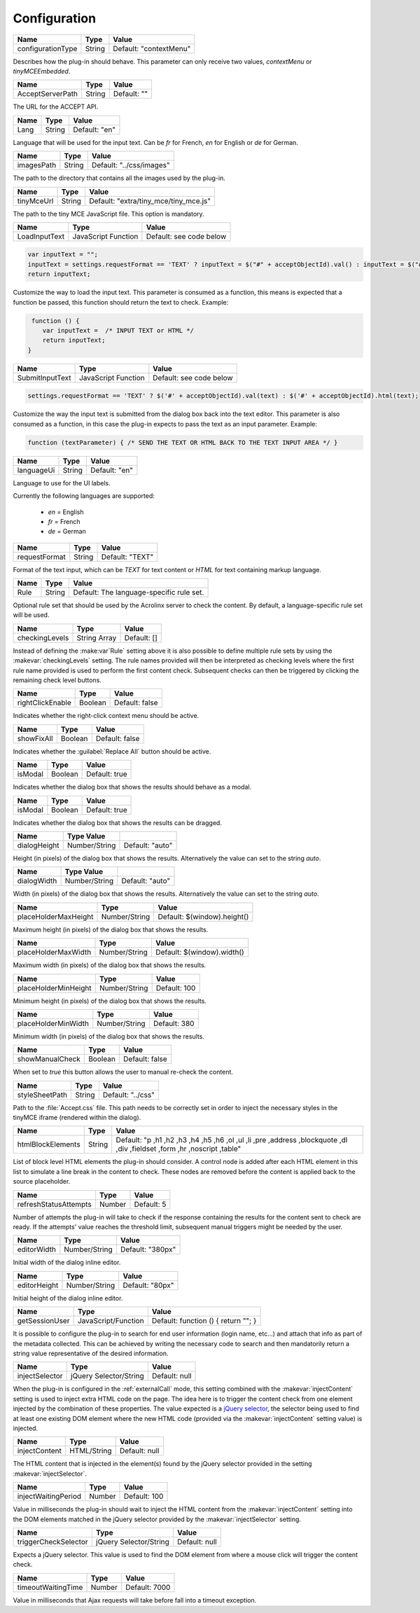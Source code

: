 Configuration
=============

================= ====== ======================
Name              Type   Value
================= ====== ======================
configurationType String Default: "contextMenu"
================= ====== ======================

Describes how the plug-in should behave. This parameter can only receive two values, *contextMenu* or *tinyMCEEmbedded*.

================= ====== ======================
Name              Type   Value
================= ====== ======================
AcceptServerPath  String Default: ""
================= ====== ======================

The URL for the ACCEPT API.

================= ====== ======================
Name              Type   Value
================= ====== ======================
Lang              String Default: "en"
================= ====== ======================

Language that will be used for the input text. Can be *fr* for French, *en* for English or *de* for German.

================= ====== ======================
Name              Type   Value
================= ====== ======================
imagesPath        String Default: "../css/images"
================= ====== ======================

The path to the directory that contains all the images used by the plug-in.

================= ====== ======================
Name              Type   Value
================= ====== ======================
tinyMceUrl        String Default: "extra/tiny_mce/tiny_mce.js"
================= ====== ======================

The path to the tiny MCE JavaScript file. This option is mandatory.

================= =================== ======================
Name              Type                Value
================= =================== ======================
LoadInputText     JavaScript Function Default: see code below
================= =================== ======================

.. code-block:: javascript

   var inputText = "";
   inputText = settings.requestFormat == 'TEXT' ? inputText = $("#" + acceptObjectId).val() : inputText = $("#" + acceptObjectId).html();
   return inputText;


Customize the way to load the input text. This parameter is consumed as a function, this means is expected that a function be passed, this function should return the text to check. Example:

.. code-block:: javascript

     function () {
        var inputText =  /* INPUT TEXT or HTML */
        return inputText;
    }

================= =================== ======================
Name              Type                Value
================= =================== ======================
SubmitInputText   JavaScript Function Default: see code below
================= =================== ======================

.. code-block:: javascript

     settings.requestFormat == 'TEXT' ? $('#' + acceptObjectId).val(text) : $('#' + acceptObjectId).html(text);

Customize the way the input text is submitted from the dialog box back into the text editor. This parameter is also consumed as a function, in this case the plug-in expects to pass the text as an input parameter. Example:

.. code-block:: javascript

    function (textParameter) { /* SEND THE TEXT OR HTML BACK TO THE TEXT INPUT AREA */ }

================= ====== ======================
Name              Type   Value
================= ====== ======================
languageUi        String Default: "en"
================= ====== ======================

Language to use for the UI labels.

Currently the following languages are supported:

  *  *en* = English
  *  *fr* = French
  *  *de* = German

================= ====== ======================
Name              Type   Value
================= ====== ======================
requestFormat     String Default: "TEXT"
================= ====== ======================

Format of the text input, which can be *TEXT* for text content or *HTML* for text containing markup language.

================= ====== ======================
Name              Type   Value
================= ====== ======================
Rule              String Default: The language-specific rule set.
================= ====== ======================

Optional rule set that should be used by the Acrolinx server to check the content. By default, a language-specific rule set will be used.

================= ============ ======================
Name              Type         Value
================= ============ ======================
checkingLevels    String Array Default: []
================= ============ ======================

Instead of defining the :make:var`Rule` setting above it is also possible to define multiple rule sets by using the :makevar:`checkingLevels` setting.
The rule names provided will then be interpreted as checking levels where the first rule name provided is used to perform the first
content check. Subsequent checks can then be triggered by clicking the remaining check level buttons.

================= ======== ======================
Name              Type     Value
================= ======== ======================
rightClickEnable  Boolean  Default: false
================= ======== ======================

Indicates whether the right-click context menu should be active.

================= ======= ======================
Name              Type    Value
================= ======= ======================
showFixAll        Boolean Default: false
================= ======= ======================

Indicates whether the :guilabel:`Replace All` button should be active.

================= ======= ======================
Name              Type    Value
================= ======= ======================
isModal           Boolean Default: true
================= ======= ======================

Indicates whether the dialog box that shows the results should behave as a modal.

================= ======= ======================
Name              Type    Value
================= ======= ======================
isModal           Boolean Default: true
================= ======= ======================

Indicates whether the dialog box that shows the results can be dragged.

================= ============= ======================
Name              Type   Value
================= ============= ======================
dialogHeight      Number/String Default: "auto"
================= ============= ======================

Height (in pixels) of the dialog box that shows the results. Alternatively the value can set to the string *auto*.

================= ============= ======================
Name              Type   Value
================= ============= ======================
dialogWidth       Number/String Default: "auto"
================= ============= ======================

Width (in pixels) of the dialog box that shows the results. Alternatively the value can set to the string *auto*.

==================== ============= ======================
Name                 Type          Value
==================== ============= ======================
placeHolderMaxHeight Number/String Default: $(window).height()
==================== ============= ======================

Maximum height (in pixels) of the dialog box that shows the results.

==================== ============= ======================
Name                 Type          Value
==================== ============= ======================
placeHolderMaxWidth  Number/String Default: $(window).width()
==================== ============= ======================

Maximum width (in pixels) of the dialog box that shows the results.

==================== ============= ======================
Name                 Type          Value
==================== ============= ======================
placeHolderMinHeight Number/String Default: 100
==================== ============= ======================

Minimum height (in pixels) of the dialog box that shows the results.

==================== ============= ======================
Name                 Type          Value
==================== ============= ======================
placeHolderMinWidth  Number/String Default: 380
==================== ============= ======================

Minimum width (in pixels) of the dialog box that shows the results.

==================== ============= ======================
Name                 Type          Value
==================== ============= ======================
showManualCheck      Boolean       Default: false
==================== ============= ======================

When set to *true* this button allows the user to manual re-check the content.


==================== ============= ======================
Name                 Type          Value
==================== ============= ======================
styleSheetPath       String        Default: "../css"
==================== ============= ======================

Path to the :file:`Accept.css` file. This path needs to be correctly set in order to inject the necessary styles in the tinyMCE iframe (rendered within the dialog).


==================== ============= ======================
Name                 Type          Value
==================== ============= ======================
htmlBlockElements    String        Default: "p ,h1 ,h2 ,h3 ,h4 ,h5 ,h6 ,ol ,ul ,li ,pre ,address ,blockquote ,dl ,div ,fieldset ,form ,hr ,noscript ,table"
==================== ============= ======================

List of block level HTML elements the plug-in should consider. A control node is added after each HTML element in this list to simulate a line break in the content to check. These nodes are removed before the content is applied back to the source placeholder.


===================== ============= ======================
Name                  Type          Value
===================== ============= ======================
refreshStatusAttempts Number        Default: 5
===================== ============= ======================

Number of attempts the plug-in will take to check if the response containing the results for the content sent to check are ready. If the attempts' value reaches the threshold limit, subsequent manual triggers might be needed by the user.


==================== ============= ======================
Name                 Type          Value
==================== ============= ======================
editorWidth          Number/String Default: "380px"
==================== ============= ======================

Initial width of the dialog inline editor.


==================== ============= ======================
Name                 Type          Value
==================== ============= ======================
editorHeight         Number/String Default: "80px"
==================== ============= ======================

Initial height of the dialog inline editor.


==================== =================== ===================================
Name                 Type                Value
==================== =================== ===================================
getSessionUser       JavaScript/Function Default: function () { return ""; }
==================== =================== ===================================

It is possible to configure the plug-in to search for end user information (login name, etc...) and attach that info as part of the metadata collected.
This can be achieved by writing the necessary code to search and then mandatorily return a string value representative of the desired information.


==================== ====================== ===================================
Name                 Type                   Value
==================== ====================== ===================================
injectSelector       jQuery Selector/String Default: null
==================== ====================== ===================================

When the plug-in is configured in the :ref:`externalCall` mode, this setting combined with the :makevar:`injectContent` setting is used to inject extra HTML code on the page.
The idea here is to trigger the content check from one element injected by the combination of these properties.
The value expected is a `jQuery selector <http://api.jquery.com/category/selectors/>`_,
the selector being used to find at least one existing DOM element where the new HTML code (provided via the :makevar:`injectContent` setting value) is injected.


==================== =================== ===================================
Name                 Type                Value
==================== =================== ===================================
injectContent         HTML/String              Default: null
==================== =================== ===================================

The HTML content that is injected in the element(s) found by the jQuery selector provided in the setting :makevar:`injectSelector`.


==================== =================== ===================================
Name                 Type                Value
==================== =================== ===================================
injectWaitingPeriod  Number              Default: 100
==================== =================== ===================================

Value in milliseconds the plug-in should wait to inject the HTML content from the :makevar:`injectContent` setting into the DOM elements matched in the jQuery selector provided by the :makevar:`injectSelector` setting.


==================== ====================== ===================================
Name                 Type                   Value
==================== ====================== ===================================
triggerCheckSelector jQuery Selector/String Default: null
==================== ====================== ===================================

Expects a jQuery selector. This value is used to find the DOM element from where a mouse click will trigger the content check.


==================== ====================== ===================================
Name                 Type                   Value
==================== ====================== ===================================
timeoutWaitingTime   Number                 Default: 7000
==================== ====================== ===================================

Value in milliseconds that Ajax requests will take before fall into a timeout exception.

